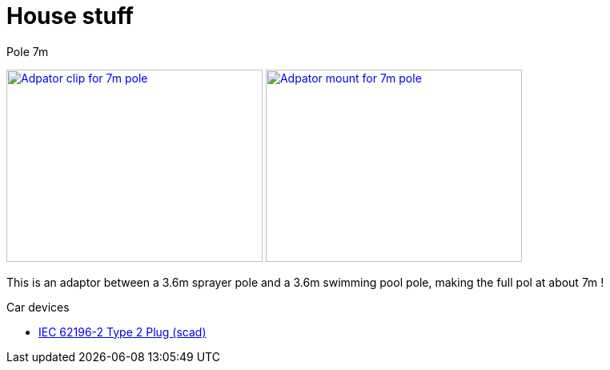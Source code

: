 = House stuff

.Pole 7m
image:{rootdir}/models/house/images/adaptor-7m-pole-clip.png[Adpator clip for 7m pole,320,240,link="{giturl}/models/house/adaptor-7m-pole.scad"] image:{rootdir}/models/house/images/adaptor-7m-pole-top.png[Adpator mount for 7m pole,320,240,link="{giturl}/models/house/adaptor-7m-pole.scad"]

This is an adaptor between a 3.6m sprayer pole and a 3.6m swimming pool pole, making the full pol at about 7m !

.Car devices
* link:https://www.thingiverse.com/thing:1767964[IEC 62196-2 Type 2 Plug (scad)]